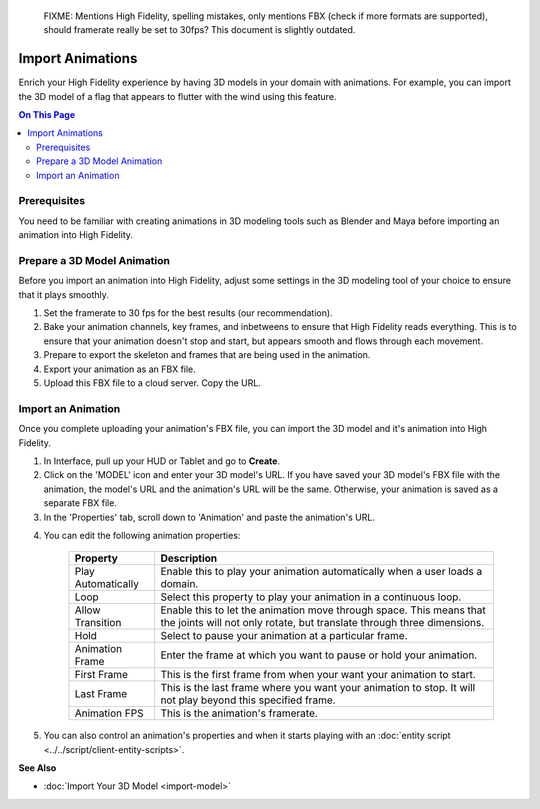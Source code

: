 
    FIXME: Mentions High Fidelity, spelling mistakes, only mentions FBX (check if more formats are supported), should framerate really be set to 30fps?
    This document is slightly outdated.
.. warning::
######################
Import Animations
######################

Enrich your High Fidelity experience by having 3D models in your domain with animations. For example, you can import the 3D model of a flag that appears to flutter with the wind using this feature.  

.. contents:: On This Page
    :depth: 2

---------------------
Prerequisites
---------------------

You need to be familiar with creating animations in 3D modeling tools such as Blender and Maya before importing an animation into High Fidelity.

---------------------------------
Prepare a 3D Model Animation
---------------------------------

Before you import an animation into High Fidelity, adjust some settings in the 3D modeling tool of your choice to ensure that it plays smoothly.

1. Set the framerate to 30 fps for the best results (our recommendation).  
2. Bake your animation channels, key frames, and inbetweens to ensure that High Fidelity reads everything. This is to ensure that your animation doesn't stop and start, but appears smooth and flows through each movement.
3. Prepare to export the skeleton and frames that are being used in the animation. 
4. Export your animation as an FBX file. 
5. Upload this FBX file to a cloud server. Copy the URL. 

------------------------
Import an Animation
------------------------

Once you complete uploading your animation's FBX file, you can import the 3D model and it's animation into High Fidelity.

1. In Interface, pull up your HUD or Tablet and go to **Create**.
2. Click on the 'MODEL' icon and enter your 3D model's URL. If you have saved your 3D model's FBX file with the animation, the model's URL and the animation's URL will be the same. Otherwise, your animation is saved as a separate FBX file.
3. In the 'Properties' tab, scroll down to 'Animation' and paste the animation's URL. 

.. image:: _images/animation-prop.png

4. You can edit the following animation properties:

    +--------------------+------------------------------------------------------------------------------+
    | Property           | Description                                                                  |
    +====================+==============================================================================+
    | Play Automatically | Enable this to play your animation automatically when a user loads a domain. |
    +--------------------+------------------------------------------------------------------------------+
    | Loop               | Select this property to play your animation in a continuous loop.            |
    +--------------------+------------------------------------------------------------------------------+
    | Allow Transition   | Enable this to let the animation move through space. This means that the     |
    |                    | joints will not only rotate, but translate through three dimensions.         |
    +--------------------+------------------------------------------------------------------------------+
    | Hold               | Select to pause your animation at a particular frame.                        |
    +--------------------+------------------------------------------------------------------------------+
    | Animation Frame    | Enter the frame at which you want to pause or hold your animation.           |
    +--------------------+------------------------------------------------------------------------------+
    | First Frame        | This is the first frame from when your want your animation to start.         |
    +--------------------+------------------------------------------------------------------------------+
    | Last Frame         | This is the last frame where you want your animation to stop. It will not    |
    |                    | play beyond this specified frame.                                            |
    +--------------------+------------------------------------------------------------------------------+
    | Animation FPS      | This is the animation's framerate.                                           |
    +--------------------+------------------------------------------------------------------------------+

5. You can also control an animation's properties and when it starts playing with an :doc:`entity script <../../script/client-entity-scripts>`. 

**See Also**

+ :doc:`Import Your 3D Model <import-model>`

  
